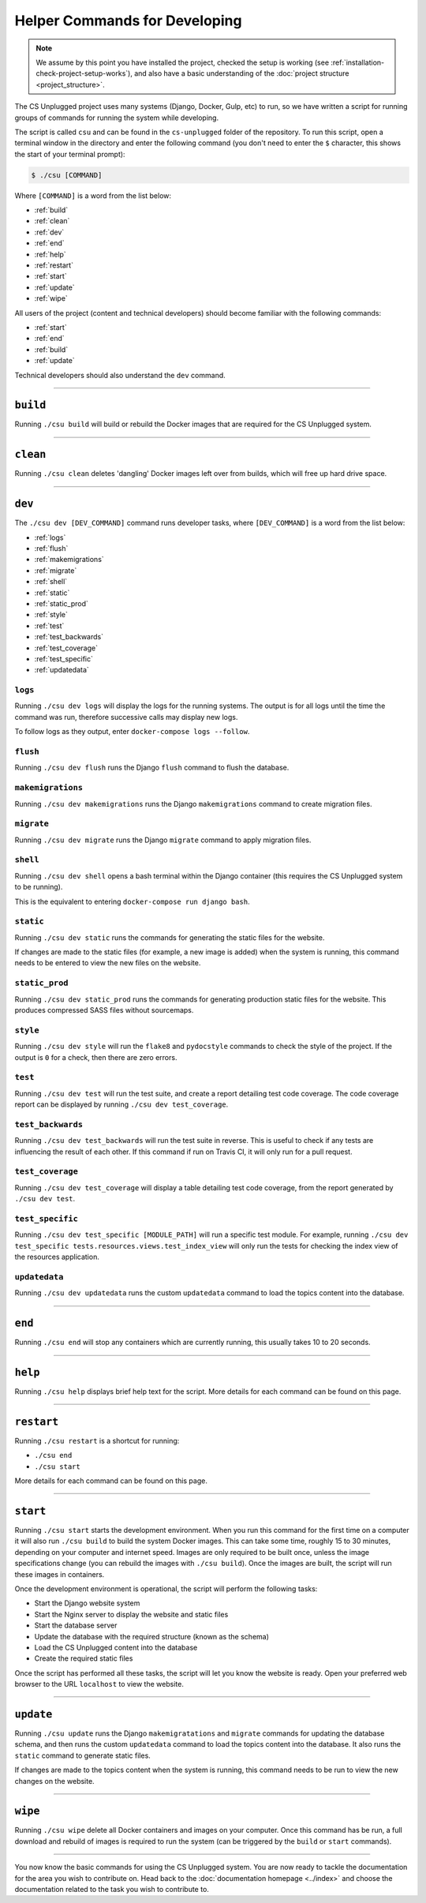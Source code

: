 Helper Commands for Developing
##############################################################################

.. note::

  We assume by this point you have installed the project, checked the
  setup is working (see :ref:`installation-check-project-setup-works`),
  and also have a basic understanding of the
  :doc:`project structure <project_structure>`.

The CS Unplugged project uses many systems (Django, Docker, Gulp, etc) to run,
so we have written a script for running groups of commands for running the
system while developing.

The script is called ``csu`` and can be found in the ``cs-unplugged`` folder
of the repository.
To run this script, open a terminal window in the directory and enter the
following command (you don't need to enter the ``$`` character, this shows
the start of your terminal prompt):

.. code-block:: bash

    $ ./csu [COMMAND]

Where ``[COMMAND]`` is a word from the list below:

- :ref:`build`
- :ref:`clean`
- :ref:`dev`
- :ref:`end`
- :ref:`help`
- :ref:`restart`
- :ref:`start`
- :ref:`update`
- :ref:`wipe`

All users of the project (content and technical developers) should become
familiar with the following commands:

- :ref:`start`
- :ref:`end`
- :ref:`build`
- :ref:`update`

Technical developers should also understand the ``dev`` command.

-----------------------------------------------------------------------------

.. _build:

``build``
==============================================================================

Running ``./csu build`` will build or rebuild the Docker images that are
required for the CS Unplugged system.

-----------------------------------------------------------------------------

.. _clean:

``clean``
==============================================================================

Running ``./csu clean`` deletes 'dangling' Docker images left over from builds,
which will free up hard drive space.

-----------------------------------------------------------------------------

.. _dev:

``dev``
==============================================================================

The ``./csu dev [DEV_COMMAND]`` command runs developer tasks, where
``[DEV_COMMAND]`` is a word from the list below:

- :ref:`logs`
- :ref:`flush`
- :ref:`makemigrations`
- :ref:`migrate`
- :ref:`shell`
- :ref:`static`
- :ref:`static_prod`
- :ref:`style`
- :ref:`test`
- :ref:`test_backwards`
- :ref:`test_coverage`
- :ref:`test_specific`
- :ref:`updatedata`

.. _logs:

``logs``
-----------------------------------------------------------------------------

Running ``./csu dev logs`` will display the logs for the running systems.
The output is for all logs until the time the command was run, therefore
successive calls may display new logs.

To follow logs as they output, enter ``docker-compose logs --follow``.

.. _flush:

``flush``
-----------------------------------------------------------------------------

Running ``./csu dev flush`` runs the Django ``flush`` command to flush
the database.

.. _makemigrations:

``makemigrations``
-----------------------------------------------------------------------------

Running ``./csu dev makemigrations`` runs the Django ``makemigrations`` command
to create migration files.

.. _migrate:

``migrate``
-----------------------------------------------------------------------------

Running ``./csu dev migrate`` runs the Django ``migrate`` command
to apply migration files.

.. _shell:

``shell``
-----------------------------------------------------------------------------

Running ``./csu dev shell`` opens a bash terminal within the Django container
(this requires the CS Unplugged system to be running).

This is the equivalent to entering ``docker-compose run django bash``.

.. _static:

``static``
-----------------------------------------------------------------------------

Running ``./csu dev static`` runs the commands for generating the static files
for the website.

If changes are made to the static files (for example, a new image is added)
when the system is running, this command needs to be entered to view the
new files on the website.

.. _static_prod:

``static_prod``
-----------------------------------------------------------------------------

Running ``./csu dev static_prod`` runs the commands for generating production
static files for the website.
This produces compressed SASS files without sourcemaps.

.. _style:

``style``
-----------------------------------------------------------------------------

Running ``./csu dev style`` will run the ``flake8`` and ``pydocstyle`` commands
to check the style of the project.
If the output is ``0`` for a check, then there are zero errors.

.. _test:

``test``
-----------------------------------------------------------------------------

Running ``./csu dev test`` will run the test suite, and create a report
detailing test code coverage.
The code coverage report can be displayed by running
``./csu dev test_coverage``.

.. _test_backwards:

``test_backwards``
-----------------------------------------------------------------------------

Running ``./csu dev test_backwards`` will run the test suite in reverse.
This is useful to check if any tests are influencing the result of each other.
If this command if run on Travis CI, it will only run for a pull request.

.. _test_coverage:

``test_coverage``
-----------------------------------------------------------------------------

Running ``./csu dev test_coverage`` will display a table detailing test code
coverage, from the report generated by ``./csu dev test``.

.. _test_specific:

``test_specific``
-----------------------------------------------------------------------------

Running ``./csu dev test_specific [MODULE_PATH]`` will run a specific test
module.
For example, running
``./csu dev test_specific tests.resources.views.test_index_view`` will only
run the tests for checking the index view of the resources application.

.. _updatedata:

``updatedata``
-----------------------------------------------------------------------------

Running ``./csu dev updatedata`` runs the custom ``updatedata`` command to
load the topics content into the database.

-----------------------------------------------------------------------------

.. _end:

``end``
==============================================================================

Running ``./csu end`` will stop any containers which are currently running,
this usually takes 10 to 20 seconds.

-----------------------------------------------------------------------------

.. _help:

``help``
==============================================================================

Running ``./csu help`` displays brief help text for the script.
More details for each command can be found on this page.

-----------------------------------------------------------------------------

.. _restart:

``restart``
==============================================================================

Running ``./csu restart`` is a shortcut for running:

- ``./csu end``
- ``./csu start``

More details for each command can be found on this page.

-----------------------------------------------------------------------------

.. _start:

``start``
==============================================================================

Running ``./csu start`` starts the development environment.
When you run this command for the first time on a computer it will also run
``./csu build`` to build the system Docker images.
This can take some time, roughly 15 to 30 minutes, depending on your computer
and internet speed.
Images are only required to be built once, unless the image specifications
change (you can rebuild the images with ``./csu build``).
Once the images are built, the script will run these images in containers.

Once the development environment is operational, the script will perform the
following tasks:

- Start the Django website system
- Start the Nginx server to display the website and static files
- Start the database server
- Update the database with the required structure (known as the schema)
- Load the CS Unplugged content into the database
- Create the required static files

Once the script has performed all these tasks, the script will let you know
the website is ready.
Open your preferred web browser to the URL ``localhost`` to view the website.

-----------------------------------------------------------------------------

.. _update:

``update``
==============================================================================

Running ``./csu update`` runs the Django ``makemigratations`` and ``migrate``
commands for updating the database schema, and then runs the custom
``updatedata`` command to load the topics content into the database.
It also runs the ``static`` command to generate static files.

If changes are made to the topics content when the system is running, this
command needs to be run to view the new changes on the website.

-----------------------------------------------------------------------------

.. _wipe:

``wipe``
==============================================================================

Running ``./csu wipe`` delete all Docker containers and images on your computer.
Once this command has be run, a full download and rebuild of images is
required to run the system (can be triggered by the ``build`` or ``start``
commands).

-----------------------------------------------------------------------------

You now know the basic commands for using the CS Unplugged system.
You are now ready to tackle the documentation for the area you wish to
contribute on.
Head back to the :doc:`documentation homepage <../index>` and choose the documentation related
to the task you wish to contribute to.
